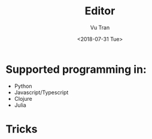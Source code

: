 #+OPTIONS: ^:nil
#+TITLE: Editor
#+DATE: <2018-07-31 Tue>
#+AUTHOR: Vu Tran
#+EMAIL: me@vutr.io`

* Supported programming in:
- Python
- Javascript/Typescript
- Clojure
- Julia

* Tricks

